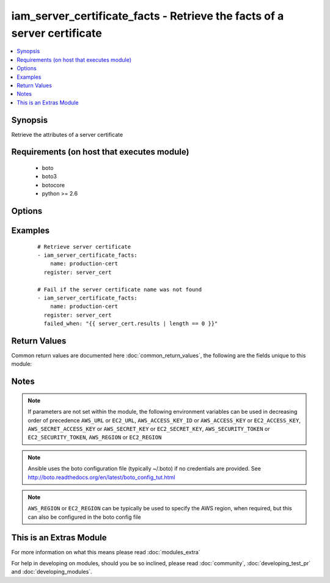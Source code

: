 .. _iam_server_certificate_facts:


iam_server_certificate_facts - Retrieve the facts of a server certificate
+++++++++++++++++++++++++++++++++++++++++++++++++++++++++++++++++++++++++

.. versionadded:: 2.2


.. contents::
   :local:
   :depth: 1


Synopsis
--------

Retrieve the attributes of a server certificate


Requirements (on host that executes module)
-------------------------------------------

  * boto
  * boto3
  * botocore
  * python >= 2.6


Options
-------

.. raw:: html

    <table border=1 cellpadding=4>
    <tr>
    <th class="head">parameter</th>
    <th class="head">required</th>
    <th class="head">default</th>
    <th class="head">choices</th>
    <th class="head">comments</th>
    </tr>
            <tr>
    <td>aws_access_key<br/><div style="font-size: small;"></div></td>
    <td>no</td>
    <td></td>
        <td><ul></ul></td>
        <td><div>AWS access key. If not set then the value of the AWS_ACCESS_KEY_ID, AWS_ACCESS_KEY or EC2_ACCESS_KEY environment variable is used.</div></br>
        <div style="font-size: small;">aliases: ec2_access_key, access_key<div></td></tr>
            <tr>
    <td>aws_secret_key<br/><div style="font-size: small;"></div></td>
    <td>no</td>
    <td></td>
        <td><ul></ul></td>
        <td><div>AWS secret key. If not set then the value of the AWS_SECRET_ACCESS_KEY, AWS_SECRET_KEY, or EC2_SECRET_KEY environment variable is used.</div></br>
        <div style="font-size: small;">aliases: ec2_secret_key, secret_key<div></td></tr>
            <tr>
    <td>ec2_url<br/><div style="font-size: small;"></div></td>
    <td>no</td>
    <td></td>
        <td><ul></ul></td>
        <td><div>Url to use to connect to EC2 or your Eucalyptus cloud (by default the module will use EC2 endpoints).  Ignored for modules where region is required.  Must be specified for all other modules if region is not used. If not set then the value of the EC2_URL environment variable, if any, is used.</div></td></tr>
            <tr>
    <td>name<br/><div style="font-size: small;"></div></td>
    <td>yes</td>
    <td></td>
        <td><ul></ul></td>
        <td><div>The name of the server certificate you are retrieving attributes for.</div></td></tr>
            <tr>
    <td>profile<br/><div style="font-size: small;"> (added in 1.6)</div></td>
    <td>no</td>
    <td></td>
        <td><ul></ul></td>
        <td><div>uses a boto profile. Only works with boto &gt;= 2.24.0</div></td></tr>
            <tr>
    <td>region<br/><div style="font-size: small;"></div></td>
    <td>no</td>
    <td></td>
        <td><ul></ul></td>
        <td><div>The AWS region to use. If not specified then the value of the AWS_REGION or EC2_REGION environment variable, if any, is used. See <a href='http://docs.aws.amazon.com/general/latest/gr/rande.html#ec2_region'>http://docs.aws.amazon.com/general/latest/gr/rande.html#ec2_region</a></div></br>
        <div style="font-size: small;">aliases: aws_region, ec2_region<div></td></tr>
            <tr>
    <td>security_token<br/><div style="font-size: small;"> (added in 1.6)</div></td>
    <td>no</td>
    <td></td>
        <td><ul></ul></td>
        <td><div>AWS STS security token. If not set then the value of the AWS_SECURITY_TOKEN or EC2_SECURITY_TOKEN environment variable is used.</div></br>
        <div style="font-size: small;">aliases: access_token<div></td></tr>
            <tr>
    <td>validate_certs<br/><div style="font-size: small;"> (added in 1.5)</div></td>
    <td>no</td>
    <td>yes</td>
        <td><ul><li>yes</li><li>no</li></ul></td>
        <td><div>When set to "no", SSL certificates will not be validated for boto versions &gt;= 2.6.0.</div></td></tr>
        </table>
    </br>



Examples
--------

 ::

    # Retrieve server certificate
    - iam_server_certificate_facts:
        name: production-cert
      register: server_cert
    
    # Fail if the server certificate name was not found
    - iam_server_certificate_facts:
        name: production-cert
      register: server_cert
      failed_when: "{{ server_cert.results | length == 0 }}"

Return Values
-------------

Common return values are documented here :doc:`common_return_values`, the following are the fields unique to this module:

.. raw:: html

    <table border=1 cellpadding=4>
    <tr>
    <th class="head">name</th>
    <th class="head">description</th>
    <th class="head">returned</th>
    <th class="head">type</th>
    <th class="head">sample</th>
    </tr>

        <tr>
        <td> upload_date </td>
        <td> The date and time this server certificate was uploaded, in ISO 8601 format. </td>
        <td align=center> success </td>
        <td align=center> str </td>
        <td align=center> 2015-04-25T00:36:40+00:00 </td>
    </tr>
            <tr>
        <td> server_certificate_name </td>
        <td> The name of the server certificate </td>
        <td align=center> success </td>
        <td align=center> str </td>
        <td align=center> server-cert-name </td>
    </tr>
            <tr>
        <td> expiration </td>
        <td> The date and time this server certificate will expire, in ISO 8601 format. </td>
        <td align=center> success </td>
        <td align=center> str </td>
        <td align=center> 2017-06-15T12:00:00+00:00 </td>
    </tr>
            <tr>
        <td> server_certificate_id </td>
        <td> The 21 character certificate id </td>
        <td align=center> success </td>
        <td align=center> str </td>
        <td align=center> ADWAJXWTZAXIPIMQHMJPO </td>
    </tr>
            <tr>
        <td> path </td>
        <td> The path of the server certificate </td>
        <td align=center> success </td>
        <td align=center> str </td>
        <td align=center> / </td>
    </tr>
            <tr>
        <td> certificate_body </td>
        <td> The asn1der encoded PEM string </td>
        <td align=center> success </td>
        <td align=center> str </td>
        <td align=center> -----BEGIN CERTIFICATE----- bunch of random data -----END CERTIFICATE----- </td>
    </tr>
            <tr>
        <td> arn </td>
        <td> The Amazon resource name of the server certificate </td>
        <td align=center> success </td>
        <td align=center> str </td>
        <td align=center> arn:aws:iam::911277865346:server-certificate/server-cert-name </td>
    </tr>
        
    </table>
    </br></br>

Notes
-----

.. note:: If parameters are not set within the module, the following environment variables can be used in decreasing order of precedence ``AWS_URL`` or ``EC2_URL``, ``AWS_ACCESS_KEY_ID`` or ``AWS_ACCESS_KEY`` or ``EC2_ACCESS_KEY``, ``AWS_SECRET_ACCESS_KEY`` or ``AWS_SECRET_KEY`` or ``EC2_SECRET_KEY``, ``AWS_SECURITY_TOKEN`` or ``EC2_SECURITY_TOKEN``, ``AWS_REGION`` or ``EC2_REGION``
.. note:: Ansible uses the boto configuration file (typically ~/.boto) if no credentials are provided. See http://boto.readthedocs.org/en/latest/boto_config_tut.html
.. note:: ``AWS_REGION`` or ``EC2_REGION`` can be typically be used to specify the AWS region, when required, but this can also be configured in the boto config file


    
This is an Extras Module
------------------------

For more information on what this means please read :doc:`modules_extra`

    
For help in developing on modules, should you be so inclined, please read :doc:`community`, :doc:`developing_test_pr` and :doc:`developing_modules`.

